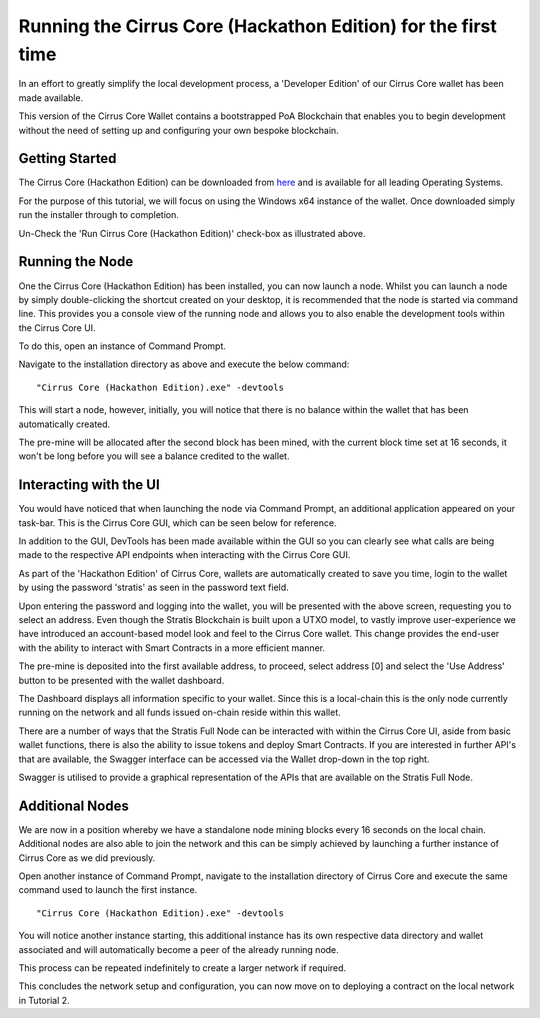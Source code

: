 ***************************************************************************
Running the Cirrus Core (Hackathon Edition) for the first time 
***************************************************************************

In an effort to greatly simplify the local development process, a 'Developer Edition' of our Cirrus Core wallet has been made available. 

This version of the Cirrus Core Wallet contains a bootstrapped PoA Blockchain that enables you to begin development without the need of setting up and configuring your own bespoke blockchain. 


Getting Started
=========================

The Cirrus Core (Hackathon Edition) can be downloaded from `here <https://github.com/stratisproject/StratisCore/releases/tag/1.3.1.0-hackathon>`_ and is available for all leading Operating Systems.

For the purpose of this tutorial, we will focus on using the Windows x64 instance of the wallet. Once downloaded simply run the installer through to completion.

.. image:: Setup-Complete.png
     :width: 900px
     :alt: Setup Complete
     :align: center

Un-Check the 'Run Cirrus Core (Hackathon Edition)' check-box as illustrated above.

Running the Node
================================

One the Cirrus Core (Hackathon Edition) has been installed, you can now launch a node. Whilst you can launch a node by simply double-clicking the shortcut created on your desktop, it is recommended that the node is started via command line. This provides you a console view of the running node and allows you to also enable the development tools within the Cirrus Core UI.

To do this, open an instance of Command Prompt.

.. image:: Start-CirrusCoreHE.png
     :width: 900px
     :alt: First Run
     :align: center

Navigate to the installation directory as above and execute the below command:

::

 "Cirrus Core (Hackathon Edition).exe" -devtools
 
This will start a node, however, initially, you will notice that there is no balance within the wallet that has been automatically created.

.. image:: FirstLaunch.png
     :width: 900px
     :alt: First Launch
     :align: center

The pre-mine will be allocated after the second block has been mined, with the current block time set at 16 seconds, it won't be long before you will see a balance credited to the wallet.

.. image:: PreMine.png
     :width: 900px
     :alt: Pre-Mine
     :align: center

Interacting with the UI 
=================================

You would have noticed that when launching the node via Command Prompt, an additional application appeared on your task-bar. This is the Cirrus Core GUI, which can be seen below for reference.

.. image:: CirrusCoreHELanding.png
     :width: 900px
     :alt: Landing Screen
     :align: center

In addition to the GUI, DevTools has been made available within the GUI so you can clearly see what calls are being made to the respective API endpoints when interacting with the Cirrus Core GUI.

As part of the 'Hackathon Edition' of Cirrus Core, wallets are automatically created to save you time, login to the wallet by using the password 'stratis' as seen in the password text field.

.. image:: CirrusCoreHEAddress.png
     :width: 900px
     :alt: Select Address
     :align: center

Upon entering the password and logging into the wallet, you will be presented with the above screen, requesting you to select an address. Even though the Stratis Blockchain is built upon a UTXO model, to vastly improve user-experience we have introduced an account-based model look and feel to the Cirrus Core wallet. This change provides the end-user with the ability to interact with Smart Contracts in a more efficient manner. 

The pre-mine is deposited into the first available address, to proceed, select address [0] and select the 'Use Address' button to be presented with the wallet dashboard.

.. image:: CirrusCoreHEDashboard.png
     :width: 900px
     :alt: Dashboard
     :align: center

The Dashboard displays all information specific to your wallet. Since this is a local-chain this is the only node currently running on the network and all funds issued on-chain reside within this wallet. 

There are a number of ways that the Stratis Full Node can be interacted with within the Cirrus Core UI, aside from basic wallet functions, there is also the ability to issue tokens and deploy Smart Contracts. If you are interested in further API's that are available, the Swagger interface can be accessed via the Wallet drop-down in the top right.

.. image:: CirrusCoreHESwagger.png
     :width: 900px
     :alt: Swagger
     :align: center
	 
Swagger is utilised to provide a graphical representation of the APIs that are available on the Stratis Full Node.

.. image:: SwaggerV1.png
     :width: 900px
     :alt: Swagger
     :align: center
	 
Additional Nodes 
=================================
	 
We are now in a position whereby we have a standalone node mining blocks every 16 seconds on the local chain. Additional nodes are also able to join the network and this can be simply achieved by launching a further instance of Cirrus Core as we did previously. 

Open another instance of Command Prompt, navigate to the installation directory of Cirrus Core and execute the same command used to launch the first instance.

::

 "Cirrus Core (Hackathon Edition).exe" -devtools
 
You will notice another instance starting, this additional instance has its own respective data directory and wallet associated and will automatically become a peer of the already running node.

.. image:: CirrusCoreHEConsole2.png
     :width: 900px
     :alt: Cirrus Node 2
     :align: center

This process can be repeated indefinitely to create a larger network if required.

.. image:: CirrusCoreHEConsole3.png
     :width: 900px
     :alt: Cirrus Node 3
     :align: center

This concludes the network setup and configuration, you can now move on to deploying a contract on the local network in Tutorial 2.














